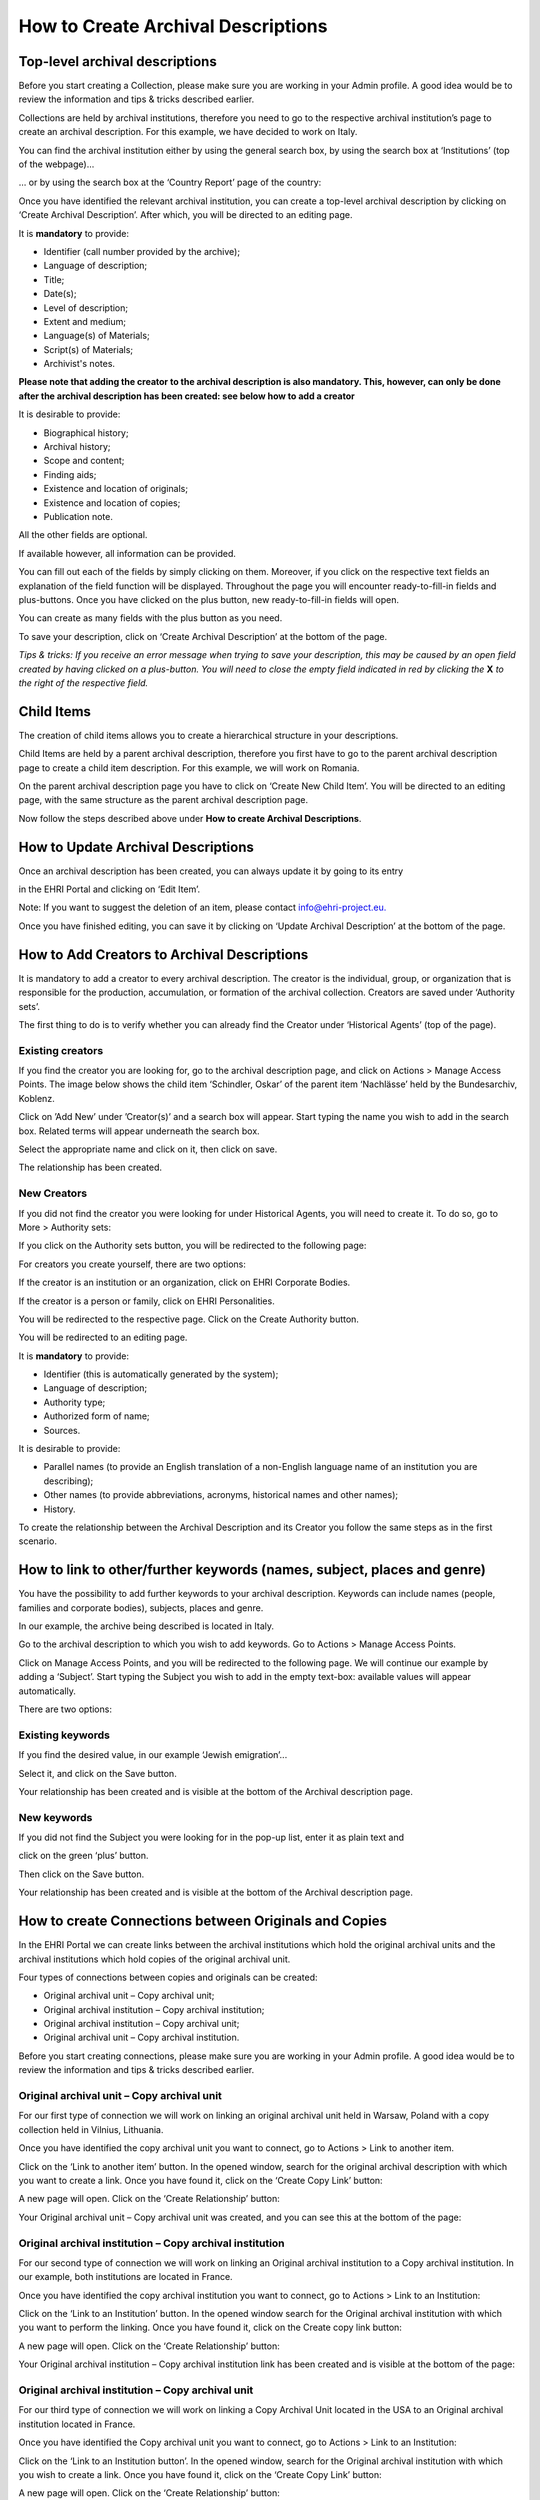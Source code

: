 ***********************************
How to Create Archival Descriptions
***********************************

Top-level archival descriptions
###############################

Before you start creating a Collection, please make sure you are working
in your Admin profile. A good idea would be to review the information
and tips & tricks described earlier.

Collections are held by archival institutions, therefore you need to go
to the respective archival institution’s page to create an archival
description. For this example, we have decided to work on Italy.

You can find the archival institution either by using the general search
box, by using the search box at ‘Institutions’ (top of the webpage)...

|image30|

… or by using the search box at the ‘Country Report’ page of the
country:

|image31|

Once you have identified the relevant archival institution, you can
create a top-level archival description by clicking on ‘Create Archival
Description’. After which, you will be directed to an editing page.

|image32|

It is **mandatory** to provide:

-  Identifier (call number provided by the archive);
-  Language of description;
-  Title;
-  Date(s);
-  Level of description;
-  Extent and medium;
-  Language(s) of Materials;
-  Script(s) of Materials;
-  Archivist's notes.

**Please note that adding the creator to the archival description
is also mandatory. This, however, can only be done after the archival
description has been created: see below how to add a creator**

It is desirable to provide:

-  Biographical history;
-  Archival history;
-  Scope and content;
-  Finding aids;
-  Existence and location of originals;
-  Existence and location of copies;
-  Publication note.

All the other fields are optional.

If available however, all information can be provided.

|image33|

You can fill out each of the fields by simply clicking on them.
Moreover, if you click on the respective text fields an explanation of
the field function will be displayed. Throughout the page you will
encounter ready-to-fill-in fields and plus-buttons. Once you have
clicked on the plus button, new ready-to-fill-in fields will open.

You can create as many fields with the plus button as you need.

To save your description, click on ‘Create Archival Description’ at the
bottom of the page.

*Tips & tricks: If you receive an error message when trying to save your
description, this may be caused by an open field created by having
clicked on a plus-button. You will need to close the empty field
indicated in red by clicking the* **X** *to the right of the
respective field.*

Child Items
###########

The creation of child items allows you to create a hierarchical
structure in your descriptions.

Child Items are held by a parent archival description, therefore you
first have to go to the parent archival description page to create a
child item description. For this example, we will work on Romania.

|image34|

On the parent archival description page you have to click on ‘Create New
Child Item’. You will be directed to an editing page, with the same
structure as the parent archival description page.

|image35|

Now follow the steps described above under **How to create Archival
Descriptions**.

How to Update Archival Descriptions
###################################

Once an archival description has been created, you can always update it
by going to its entry

in the EHRI Portal and clicking on ‘Edit Item’.

Note: If you want to suggest the deletion of an item, please contact
info@ehri-project.eu\ `. <mailto:info@ehri-project.eu>`__

|image36|

Once you have finished editing, you can save it by clicking on ‘Update
Archival Description’ at the bottom of the page.

|image37|

How to Add Creators to Archival Descriptions
############################################

It is mandatory to add a creator to every archival description. The
creator is the individual, group, or organization that is responsible
for the production, accumulation, or formation of the archival
collection. Creators are saved under ‘Authority sets’.

The first thing to do is to verify whether you can already find the
Creator under ‘Historical Agents’ (top of the page).

Existing creators
~~~~~~~~~~~~~~~~~

If you find the creator you are looking for, go to the archival
description page, and click on Actions > Manage Access Points. The image
below shows the child item ‘Schindler, Oskar’ of the parent item
‘Nachlässe’ held by the Bundesarchiv, Koblenz.

|image39|

Click on ’Add New’ under ’Creator(s)’ and a search box will appear.
Start typing the name you wish to add in the search box. Related terms
will appear underneath the search box.

|image40|

Select the appropriate name and click on it, then click on save.

|image41|

The relationship has been created.

|image42|

New Creators
~~~~~~~~~~~~

If you did not find the creator you were looking for under Historical
Agents, you will need to create it. To do so, go to More > Authority
sets:

|image43|

If you click on the Authority sets button, you will be redirected to the
following page:

|image44|

For creators you create yourself, there are two options:

If the creator is an institution or an organization, click on EHRI
Corporate Bodies.

|image45|

If the creator is a person or family, click on EHRI Personalities.

|image46|

You will be redirected to the respective page. Click on the Create
Authority button.

|image47|

You will be redirected to an editing page.

It is **mandatory** to provide:

-  Identifier (this is automatically generated by the system);
-  Language of description;
-  Authority type;
-  Authorized form of name;
-  Sources.

It is desirable to provide:

-  Parallel names (to provide an English translation of a non-English
   language name of an institution you are describing);
-  Other names (to provide abbreviations, acronyms, historical names and
   other names);
-  History.

|image48|

To create the relationship between the Archival Description and its
Creator you follow the same steps as in the first scenario.

How to link to other/further keywords (names, subject, places and genre)
########################################################################

You have the possibility to add further keywords to your archival
description. Keywords can include names (people, families and corporate
bodies), subjects, places and genre.

In our example, the archive being described is located in Italy.

Go to the archival description to which you wish to add keywords. Go to
Actions > Manage Access Points.

|image49|

Click on Manage Access Points, and you will be redirected to the
following page. We will continue our example by adding a ‘Subject’.
Start typing the Subject you wish to add in the empty text-box:
available values will appear automatically.

There are two options:

Existing keywords
~~~~~~~~~~~~~~~~~

If you find the desired value, in our example ‘Jewish emigration’...

|image50|

Select it, and click on the Save button.

|image51|

Your relationship has been created and is visible at the bottom of the
Archival description page.

|image52|

New keywords
~~~~~~~~~~~~

If you did not find the Subject you were looking for in the pop-up list,
enter it as plain text and

click on the green ‘plus’ button.

|image53|

Then click on the Save button.

|image54|

Your relationship has been created and is visible at the bottom of the
Archival description page.

|image55|

How to create Connections between Originals and Copies
######################################################

In the EHRI Portal we can create links between the archival institutions
which hold the original archival units and the archival institutions
which hold copies of the original archival unit.

Four types of connections between copies and originals can be created:

-  Original archival unit – Copy archival unit;
-  Original archival institution – Copy archival institution;
-  Original archival institution – Copy archival unit;
-  Original archival unit – Copy archival institution.

Before you start creating connections, please make sure you are working
in your Admin profile. A good idea would be to review the information
and tips & tricks described earlier.

Original archival unit – Copy archival unit
~~~~~~~~~~~~~~~~~~~~~~~~~~~~~~~~~~~~~~~~~~~

For our first type of connection we will work on linking an original
archival unit held in Warsaw, Poland with a copy collection held in
Vilnius, Lithuania.

Once you have identified the copy archival unit you want to connect, go
to Actions > Link to another item.

|image56|

Click on the ‘Link to another item’ button. In the opened window, search
for the original archival description with which you want to create a
link. Once you have found it, click on the ‘Create Copy Link’ button:

|image57|

A new page will open. Click on the ‘Create Relationship’ button:

|image58|

|image59|

Your Original archival unit – Copy archival unit was created, and you
can see this at the bottom of the page:

|image60|

Original archival institution – Copy archival institution
~~~~~~~~~~~~~~~~~~~~~~~~~~~~~~~~~~~~~~~~~~~~~~~~~~~~~~~~~

For our second type of connection we will work on linking an Original
archival institution to a Copy archival institution. In our example,
both institutions are located in France.

Once you have identified the copy archival institution you want to
connect, go to Actions > Link to an Institution:

|image61|

Click on the ‘Link to an Institution’ button. In the opened window
search for the Original archival institution with which you want to
perform the linking. Once you have found it, click on the Create copy
link button:

|image62|

A new page will open. Click on the ‘Create Relationship’ button:

|image63|

Your Original archival institution – Copy archival institution link has
been created and is visible at the bottom of the page:

|image64|

Original archival institution – Copy archival unit
~~~~~~~~~~~~~~~~~~~~~~~~~~~~~~~~~~~~~~~~~~~~~~~~~~

For our third type of connection we will work on linking a Copy Archival
Unit located in the USA to an Original archival institution located in
France.

Once you have identified the Copy archival unit you want to connect, go
to Actions > Link to an Institution:

|image65|

Click on the ‘Link to an Institution button’. In the opened window,
search for the Original archival institution with which you wish to
create a link. Once you have found it, click on the ‘Create Copy Link’
button:

|image66|

A new page will open. Click on the ‘Create Relationship’ button:

|image67|

Your Original archival institution - Copy archival unit link has been
created and is visible at the bottom of the page.

|image68|

Original archival unit – Copy archival institution
~~~~~~~~~~~~~~~~~~~~~~~~~~~~~~~~~~~~~~~~~~~~~~~~~~

For our fourth type of connection we will work on linking an original
archival unit to a copy archival institution. In our example, both of
them are located in Romania.

Once you have identified the Copy archival institution you want to link,
go to Actions > Link to an Archival Description:

|image69|

Click on the ‘Link to an Archival Description’ button. In the opened
window, search for the Original archival unit with which you want to
perform the linking. Once you have found it, click on the ‘Create Copy
Link’ button:

|image70|

A new page will open. Click on the ‘Create Relationship’ button:

|image71|

Your Copy archival institution – Original archival unit link has been
created and is visible at the bottom of the page:

|image72|

.. |image30| image:: images/create_description_image30.png
.. |image31| image:: images/create_description_image31.png
.. |image32| image:: images/create_description_image32.png
.. |image33| image:: images/create_description_image33.png
.. |image34| image:: images/create_description_image34.png
.. |image35| image:: images/create_description_image35.png
.. |image36| image:: images/create_description_image36.png
.. |image37| image:: images/create_description_image37.png
.. |image39| image:: images/create_description_image39.png
.. |image40| image:: images/create_description_image40.png
.. |image41| image:: images/create_description_image41.png
.. |image42| image:: images/create_description_image42.png
.. |image43| image:: images/create_description_image43.png
.. |image44| image:: images/create_description_image44.png
.. |image45| image:: images/create_description_image45.png
.. |image46| image:: images/create_description_image46.png
.. |image47| image:: images/create_description_image47.png
.. |image48| image:: images/create_description_image48.png
.. |image49| image:: images/create_description_image49.png
.. |image50| image:: images/create_description_image50.png
.. |image51| image:: images/create_description_image51.png
.. |image52| image:: images/create_description_image52.png
.. |image53| image:: images/create_description_image53.png
.. |image54| image:: images/create_description_image54.png
.. |image55| image:: images/create_description_image55.png
.. |image56| image:: images/create_description_image56.png
.. |image57| image:: images/create_description_image57.png
.. |image58| image:: images/create_description_image58.png
.. |image59| image:: images/create_description_image59.png
.. |image60| image:: images/create_description_image60.png
.. |image61| image:: images/create_description_image61.png
.. |image62| image:: images/create_description_image62.png
.. |image63| image:: images/create_description_image63.png
.. |image64| image:: images/create_description_image64.png
.. |image65| image:: images/create_description_image65.png
.. |image66| image:: images/create_description_image66.png
.. |image67| image:: images/create_description_image67.png
.. |image68| image:: images/create_description_image68.png
.. |image69| image:: images/create_description_image69.png
.. |image70| image:: images/create_description_image70.png
.. |image71| image:: images/create_description_image71.png
.. |image72| image:: images/create_description_image72.png

